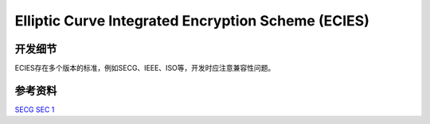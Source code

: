 Elliptic Curve Integrated Encryption Scheme (ECIES)
=====================================================


开发细节
--------

ECIES存在多个版本的标准，例如SECG、IEEE、ISO等，开发时应注意兼容性问题。

参考资料
--------

`SECG SEC 1 <https://www.secg.org/sec1-v2.pdf>`_


